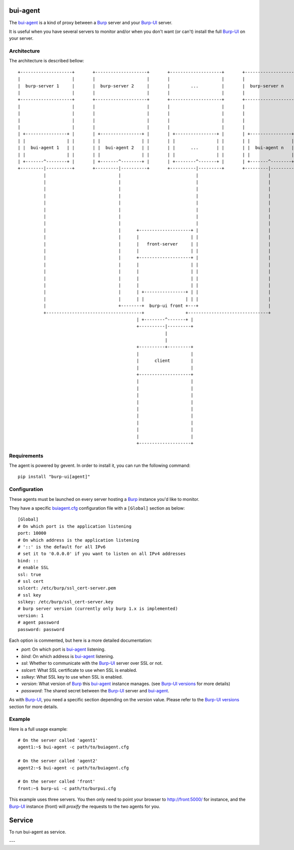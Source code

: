 bui-agent
=========

The `bui-agent`_ is a kind of proxy between a `Burp`_ server and your `Burp-UI`_
server.

It is useful when you have several servers to monitor and/or when you don't want
(or can't) install the full `Burp-UI`_ on your server.


Architecture
------------

The architecture is described bellow:

::

    +--------------------+       +--------------------+       +--------------------+       +--------------------+
    |                    |       |                    |       |                    |       |                    |
    |  burp-server 1     |       |  burp-server 2     |       |        ...         |       |  burp-server n     |
    |                    |       |                    |       |                    |       |                    |
    +--------------------+       +--------------------+       +--------------------+       +--------------------+
    |                    |       |                    |       |                    |       |                    |
    |                    |       |                    |       |                    |       |                    |
    |                    |       |                    |       |                    |       |                    |
    |                    |       |                    |       |                    |       |                    |
    | +----------------+ |       | +----------------+ |       | +----------------+ |       | +----------------+ |
    | |                | |       | |                | |       | |                | |       | |                | |
    | |  bui-agent 1   | |       | |  bui-agent 2   | |       | |      ...       | |       | |  bui-agent n   | |
    | |                | |       | |                | |       | |                | |       | |                | |
    | +-------^--------+ |       | +-------^--------+ |       | +--------^-------+ |       | +-------^--------+ |
    +---------|----------+       +---------|----------+       +----------|---------+       +---------|----------+
              |                            |                             |                           |
              |                            |                             |                           |
              |                            |                             |                           |
              |                            |                             |                           |
              |                            |                             |                           |
              |                            |                             |                           |
              |                            |                             |                           |
              |                            |                             |                           |
              |                            |      +--------------------+ |                           |
              |                            |      |                    | |                           |
              |                            |      |   front-server     | |                           |
              |                            |      |                    | |                           |
              |                            |      +--------------------+ |                           |
              |                            |      |                    | |                           |
              |                            |      |                    | |                           |
              |                            |      |                    | |                           |
              |                            |      |                    | |                           |
              |                            |      | +----------------+ | |                           |
              |                            |      | |                | | |                           |
              |                            +--------+  burp-ui front +---+                           |
              +-------------------------------------+                +-------------------------------+
                                                  | +--------^-------+ |
                                                  +----------|---------+
                                                             |
                                                             |
                                                  +----------+---------+
                                                  |                    |
                                                  |      client        |
                                                  |                    |
                                                  +--------------------+
                                                  |                    |
                                                  |                    |
                                                  |                    |
                                                  |                    |
                                                  |                    |
                                                  |                    |
                                                  |                    |
                                                  |                    |
                                                  |                    |
                                                  +--------------------+


Requirements
------------

The agent is powered by gevent. In order to install it, you can run the
following command:

::

    pip install "burp-ui[agent]"


Configuration
-------------

These agents must be launched on every server hosting a `Burp`_ instance you'd
like to monitor.

They have a specific `buiagent.cfg`_ configuration file with a ``[Global]``
section as below:

::

    [Global]
    # On which port is the application listening
    port: 10000
    # On which address is the application listening
    # '::' is the default for all IPv6
    # set it to '0.0.0.0' if you want to listen on all IPv4 addresses
    bind: ::
    # enable SSL
    ssl: true
    # ssl cert
    sslcert: /etc/burp/ssl_cert-server.pem
    # ssl key
    sslkey: /etc/burp/ssl_cert-server.key
    # burp server version (currently only burp 1.x is implemented)
    version: 1
    # agent password
    password: password


Each option is commented, but here is a more detailed documentation:

- *port*: On which port is `bui-agent`_ listening.
- *bind*: On which address is `bui-agent`_ listening.
- *ssl*: Whether to communicate with the `Burp-UI`_ server over SSL or not.
- *sslcert*: What SSL certificate to use when SSL is enabled.
- *sslkey*: What SSL key to use when SSL is enabled.
- *version*: What version of `Burp`_ this `bui-agent`_ instance manages. (see
  `Burp-UI versions <usage.html#versions>`__ for more details)
- *password*: The shared secret between the `Burp-UI`_ server and `bui-agent`_.

As with `Burp-UI`_, you need a specific section depending on the *version*
value. Please refer to the `Burp-UI versions <usage.html#versions>`__ section
for more details.


Example
-------

Here is a full usage example:

::

    # On the server called 'agent1'
    agent1:~$ bui-agent -c path/to/buiagent.cfg

    # On the server called 'agent2'
    agent2:~$ bui-agent -c path/to/buiagent.cfg

    # On the server called 'front'
    front:~$ burp-ui -c path/to/burpui.cfg


This example uses three servers. You then only need to point your browser to
http://front:5000/ for instance, and the `Burp-UI`_ instance (front) will
*proxify* the requests to the two agents for you.

Service
=======

To run bui-agent as service. 


---


.. _Burp: http://burp.grke.org/
.. _Burp-UI: https://git.ziirish.me/ziirish/burp-ui
.. _buiagent.cfg: https://git.ziirish.me/ziirish/burp-ui/blob/master/share/burpui/etc/buiagent.sample.cfg
.. _bui-agent: buiagent.html

